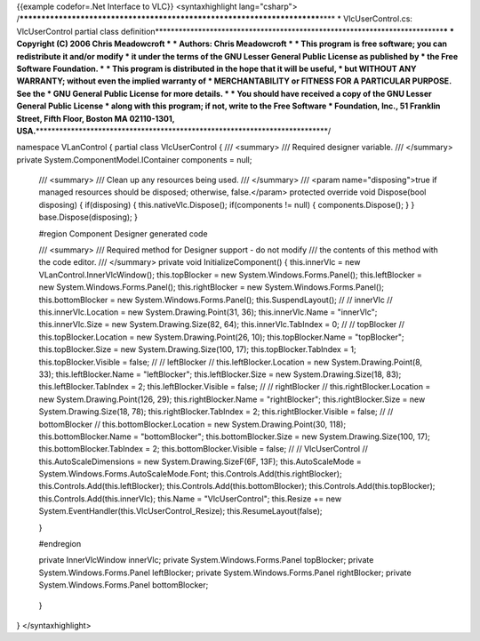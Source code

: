 {{example codefor=.Net Interface to VLC}} <syntaxhighlight
lang="csharp">
/*************************************************************************\***\*
\* VlcUserControl.cs: VlcUserControl partial class
definition**\ \***********************************************************************\*\ **\*
\* Copyright (C) 2006 Chris Meadowcroft \* \* Authors: Chris Meadowcroft
\* \* This program is free software; you can redistribute it and/or
modify \* it under the terms of the GNU Lesser General Public License as
published by \* the Free Software Foundation. \* \* This program is
distributed in the hope that it will be useful, \* but WITHOUT ANY
WARRANTY; without even the implied warranty of \* MERCHANTABILITY or
FITNESS FOR A PARTICULAR PURPOSE. See the \* GNU General Public License
for more details. \* \* You should have received a copy of the GNU
Lesser General Public License \* along with this program; if not, write
to the Free Software \* Foundation, Inc., 51 Franklin Street, Fifth
Floor, Boston MA 02110-1301,
USA.**\ \***************************************************************************/

namespace VLanControl { partial class VlcUserControl { /// <summary> ///
Required designer variable. /// </summary> private
System.ComponentModel.IContainer components = null;

   /// <summary> /// Clean up any resources being used. /// </summary>
   /// <param name="disposing">true if managed resources should be
   disposed; otherwise, false.</param> protected override void
   Dispose(bool disposing) { if(disposing) { this.nativeVlc.Dispose();
   if(components != null) { components.Dispose(); } }
   base.Dispose(disposing); }

   #region Component Designer generated code

   /// <summary> /// Required method for Designer support - do not
   modify /// the contents of this method with the code editor. ///
   </summary> private void InitializeComponent() { this.innerVlc = new
   VLanControl.InnerVlcWindow(); this.topBlocker = new
   System.Windows.Forms.Panel(); this.leftBlocker = new
   System.Windows.Forms.Panel(); this.rightBlocker = new
   System.Windows.Forms.Panel(); this.bottomBlocker = new
   System.Windows.Forms.Panel(); this.SuspendLayout(); // // innerVlc //
   this.innerVlc.Location = new System.Drawing.Point(31, 36);
   this.innerVlc.Name = "innerVlc"; this.innerVlc.Size = new
   System.Drawing.Size(82, 64); this.innerVlc.TabIndex = 0; // //
   topBlocker // this.topBlocker.Location = new System.Drawing.Point(26,
   10); this.topBlocker.Name = "topBlocker"; this.topBlocker.Size = new
   System.Drawing.Size(100, 17); this.topBlocker.TabIndex = 1;
   this.topBlocker.Visible = false; // // leftBlocker //
   this.leftBlocker.Location = new System.Drawing.Point(8, 33);
   this.leftBlocker.Name = "leftBlocker"; this.leftBlocker.Size = new
   System.Drawing.Size(18, 83); this.leftBlocker.TabIndex = 2;
   this.leftBlocker.Visible = false; // // rightBlocker //
   this.rightBlocker.Location = new System.Drawing.Point(126, 29);
   this.rightBlocker.Name = "rightBlocker"; this.rightBlocker.Size = new
   System.Drawing.Size(18, 78); this.rightBlocker.TabIndex = 2;
   this.rightBlocker.Visible = false; // // bottomBlocker //
   this.bottomBlocker.Location = new System.Drawing.Point(30, 118);
   this.bottomBlocker.Name = "bottomBlocker"; this.bottomBlocker.Size =
   new System.Drawing.Size(100, 17); this.bottomBlocker.TabIndex = 2;
   this.bottomBlocker.Visible = false; // // VlcUserControl //
   this.AutoScaleDimensions = new System.Drawing.SizeF(6F, 13F);
   this.AutoScaleMode = System.Windows.Forms.AutoScaleMode.Font;
   this.Controls.Add(this.rightBlocker);
   this.Controls.Add(this.leftBlocker);
   this.Controls.Add(this.bottomBlocker);
   this.Controls.Add(this.topBlocker); this.Controls.Add(this.innerVlc);
   this.Name = "VlcUserControl"; this.Resize += new
   System.EventHandler(this.VlcUserControl_Resize);
   this.ResumeLayout(false);

   }

   #endregion

   private InnerVlcWindow innerVlc; private System.Windows.Forms.Panel
   topBlocker; private System.Windows.Forms.Panel leftBlocker; private
   System.Windows.Forms.Panel rightBlocker; private
   System.Windows.Forms.Panel bottomBlocker;

..

   }

} </syntaxhighlight>
